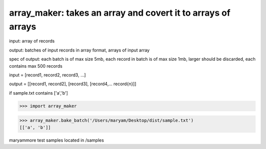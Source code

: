 ====================================================
array_maker: takes an array and covert it to arrays of arrays
====================================================


input: array of records

output: batches of input records in array format, arrays of input array

spec of output: each batch is of max size 5mb, each record in batch is of max size 1mb, larger should be discarded, each contains max 500 records



input = [record1, record2, record3, ...]

output = [[record1, record2], [record3], [record4,... record{n}]]


if sample.txt contains ['a','b']

>>> import array_maker

>>> array_maker.bake_batch('/Users/maryam/Desktop/dist/sample.txt')
[['a', 'b']]

maryammore test samples located in /samples
